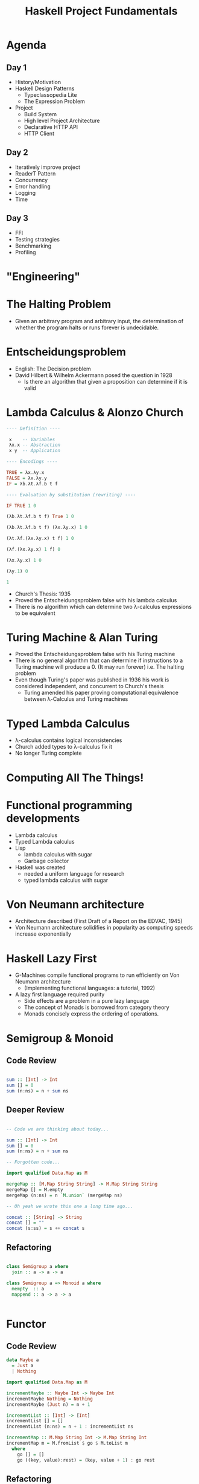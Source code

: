 #+TITLE: Haskell Project Fundamentals

* Agenda


** Day 1

  - History/Motivation
  - Haskell Design Patterns
    - Typeclassopedia Lite
    - The Expression Problem
  - Project
    - Build System
    - High level Project Architecture
    - Declarative HTTP API
    - HTTP Client

** Day 2

  - Iteratively improve project
  - ReaderT Pattern
  - Concurrency
  - Error handling
  - Logging
  - Time

** Day 3
  - FFI
  - Testing strategies
  - Benchmarking
  - Profiling


* "Engineering"


[[file:./images/calvin-hobbes.webp]]

* The Halting Problem


- Given an arbitrary program and arbitrary input, the determination of whether the program halts or runs forever is undecidable.

* Entscheidungsproblem


- English: The Decision problem
- David Hilbert & Wilhelm Ackermann posed the question in 1928
  - Is there an algorithm that given a proposition can determine if it is valid

* Lambda Calculus & Alonzo Church

#+ATTR_ORG: :width 600
[[file:./images/alonzo-church.jpg]]


#+BEGIN_SRC haskell
  ---- Definition ----

   x    -- Variables
   λx.x -- Abstraction
   x y  -- Application

  ---- Encodings ----

  TRUE = λx.λy.x
  FALSE = λx.λy.y
  IF = λb.λt.λf.b t f

  ---- Evaluation by substitution (rewriting) ----

  IF TRUE 1 0

  (λb.λt.λf.b t f) True 1 0

  (λb.λt.λf.b t f) (λx.λy.x) 1 0

  (λt.λf.(λx.λy.x) t f) 1 0

  (λf.(λx.λy.x) 1 f) 0

  (λx.λy.x) 1 0

  (λy.1) 0

  1
#+END_SRC

- Church's Thesis: 1935
- Proved the Entscheidungsproblem false with his lambda calculus
- There is no algorithm which can determine two λ-calculus expressions to be equivalent

* Turing Machine & Alan Turing

#+ATTR_ORG: :width 600
[[file:./images/alan-turing.jpg]]

- Proved the Entscheidungsproblem false with his Turing machine
- There is no general algorithm that can determine if instructions to a Turing machine will produce a 0. (It may run forever) i.e. The halting problem
- Even though Turing's paper was published in 1936 his work is considered independent, and concurrent to Church's thesis
  - Turing amended his paper proving computational equivalence between λ-Calculus and Turing machines

* Typed Lambda Calculus


- λ-calculus contains logical inconsistencies
- Church added types to λ-calculus fix it
- No longer Turing complete

* Computing All The Things!

#+ATTR_ORG: :width 600
[[file:./images/computability.jpg]]

* Functional programming developments


- Lambda calculus
- Typed Lambda calculus
- Lisp
  - lambda calculus with sugar
  - Garbage collector
- Haskell was created
  - needed a uniform language for research
  - typed lambda calculus with sugar
* Von Neumann architecture


- Architecture described (First Draft of a Report on the EDVAC, 1945)
- Von Neumann architecture solidifies in popularity as computing speeds increase exponentially

* Haskell Lazy First


- G-Machines compile functional programs to run efficiently on Von Neumann architecture
  - (Implementing functional languages: a tutorial, 1992)
- A lazy first language required purity
  - Side effects are a problem in a pure lazy language
  - The concept of Monads is borrowed from category theory
  - Monads concisely express the ordering of operations.

* Semigroup & Monoid


** Code Review

#+BEGIN_SRC haskell

  sum :: [Int] -> Int
  sum [] = 0
  sum (n:ns) = n + sum ns

#+END_SRC

** Deeper Review

#+BEGIN_SRC haskell

  -- Code we are thinking about today...

  sum :: [Int] -> Int
  sum [] = 0
  sum (n:ns) = n + sum ns

  -- Forgotten code...

  import qualified Data.Map as M

  mergeMap :: [M.Map String String] -> M.Map String String
  mergeMap [] = M.empty
  mergeMap (n:ns) = n `M.union` (mergeMap ns)

  -- Oh yeah we wrote this one a long time ago...

  concat :: [String] -> String
  concat [] = ""
  concat (s:ss) = s ++ concat s

#+END_SRC

** Refactoring

#+BEGIN_SRC haskell

  class Semigroup a where
    join :: a -> a -> a

  class Semigroup a => Monoid a where
    mempty  :: a
    mappend :: a -> a -> a


#+END_SRC

* Functor

** Code Review


#+BEGIN_SRC haskell
  data Maybe a
    = Just a
    | Nothing

  import qualified Data.Map as M

  incrementMaybe :: Maybe Int -> Maybe Int
  incrementMaybe Nothing = Nothing
  incrementMaybe (Just n) = n + 1

  incrementList :: [Int] -> [Int]
  incrementList [] = []
  incrementList (n:ns) = n + 1 : incrementList ns

  incrementMap :: M.Map String Int -> M.Map String Int
  incrementMap m = M.fromList $ go $ M.toList m
    where
      go [] = []
      go ((key, value):rest) = (key, value + 1) : go rest

#+END_SRC

** Refactoring

#+BEGIN_SRC haskell

  class Functor f where
    (<$>) :: (a -> b) -> f a -> f b

#+END_SRC

* Applicative

** Code Review


#+BEGIN_SRC haskell
req1 :: String -> Maybe Int
req1 _ = Just 4

req2 :: String -> Maybe Int
req2 _ = Just 2

req3 :: String -> Maybe Int
req3 _ = Just 42

data Answers = Answers
    { res1 :: Int
    , res2 :: Int
    , res3 :: Int
    }

run :: String -> Either String Answers
run q =
    let
        ma1 = req1 q
        ma2 = req2 q
        ma3 = req3 q
        answers = case (ma1, ma2, ma3) of
            (Just a1, Just a2, Just a3) -> Right $ Answers a1 a2 a3
            (Nothing, _, _) -> Left "req1 failed"
            (_, Nothing, _) -> Left "req2 failed"
            (_, _, Nothing) -> Left "req3 failed"
     in
        answers
#+END_SRC


** Refactoring

#+BEGIN_SRC haskell

  class (Functor f) => Applicative f where
    pure :: a -> f a
    (<*>) :: f (a -> b) -> f a -> f  b
    (*>) :: f a -> f b -> f b
    (<*) :: f a -> f b -> f a

#+END_SRC

* Monad

** Code Review


#+BEGIN_SRC haskell
req1 :: String -> Either String Int
req1 _ = Right 4

req2 :: String -> Either String Int
req2 _ = Right 2

req3 :: String -> Either String Int
req3 _ = Right 42

run :: String -> String -> String -> Either String Int
run q1 q2 q3 =
    case req1 q1 of
        Left err -> Left err
        Right r1 -> runSecond q2 q3 r1

runSecond :: String -> String -> Int -> Either String Int
runSecond q2 q3 r1 =
    case req2 q2 of
        Left err -> Left err
        Right r2 ->
            let processedRes = r2 + r1
             in if even processedRes
                    then runThird q3 processedRes
                    else Left "Odd answers are obviously wrong"

runThird :: String -> Int -> Either String Int
runThird q3 accum =
    case req3 q3 of
        Left err -> Left err
        Right r3 ->
            let processedRes = r3 + accum
             in if processedRes /= 42
                    then Right processedRes
                    else Left "WRONG!"

#+END_SRC

** Refactoring

#+BEGIN_SRC haskell

  class (Applicative m) => Monad m where
    (>>=) :: forall a b. m a -> (a -> m b) -> m b

#+END_SRC

* Expression problem


** Data


#+BEGIN_SRC haskell
  data Shape
    = Circle { radius :: Int}
    | Square { side :: Int}
    | Rectangle { w :: Int, h :: Int}

  area :: Shape -> Double
  area shape = case shape of
    (Circle r) = pi * r^2
    (Square s) = s * s
    (Rectangle w h) = w * h

  perimeter :: Shape -> Double
  perimiter shape =
    case shape of
      (Circle r) = pi * 2 * r
      (Square r) = s * 4
      (Rectangle w h) = (2 * w) + (2 * h)

#+END_SRC

** Classes


#+BEGIN_SRC haskell
  class Shape a where
    area :: a -> Double

  data Circle = Circle { radius :: Int }

  instance Shape Circle where
    area (Circle r) = pi * r^2

  data Square = Square { side :: Int }

  instance Shape Square where
    area (Square s) = s * s

  data Rectangle = Rectangle { w :: Int, h :: Int }

  instance Shape Rectangle where
    area (Rectangle w h) = w * h

#+END_SRC
#+END_SRC
** Solution


Finally tagless

#+BEGIN_SRC haskell
  -- ???
#+END_SRC

** Conclusion

#+begin_quote
It is better to have 100 functions operate on one data structure than 10 functions on 10 data structures.

-- Alan Perlis
#+end_quote

- Classes are better suited for situations when laws are well understood

Rails Conf 2012 Keynote: Simplicity Matters by Rich Hickey

* Project setup


** Project features
The project will be an HTTP API.

Endpoints:
  - Create user
  - Get list of users
  - Get User by id
  - Create subscription to stock analysis
  - Get list of users' stock analysis reports
  - Get users' stock analysis report by id
  - Initialize in memory database

Concepts covered:
  - HTTP API
  - JSON parsing
  - HTTP Client
  - Error handling
  - Logging
  - ReaderT pattern
  - Command line option parsing
  - Multithreading
  - Streaming Data
  - Tabular data
  - Foreign Function Interface
  - Tests
    - Formatting test output
    - Basic testing
    - Property based testing
    - Stateful property based testing
  - Generate API documentation
  - Performance
    - Benchmarking
    - Profiling
      - Space
      - Time
    - Load testing


** Build System

*** Nix

Pros:
  - Reproducibility
  - Flexibility
  - Infrastructure as code
  - Package manager for system-wide dependencies
  - Same build system for all languages

Cons:
  - Steep learning curve
  - When it breaks it can take significant effort to fix
  - Whole team buy in


*** Stack

Pros:
  - Simple

Cons:
  - No management of system deps
  - No integration with other languages


*** Cabal

  - Cabal is not a package manager, it is a Haskell build system
  - Cabal hell without a package manager


** Architecture

*** Choosing between effect systems

**** Monad Transformer Stack

     - Track effects through type system
     - mtl or tranformers
     - n * m problem
     - Performance
       - Can be bad if stack is large
       - Negligible for small stacks
       - Can be improved using continuation passing style
     - Proven track record

**** Extensible Effects

     - Track effects through type system
     - Flexibility
     - Performance:
       - Not the primary goal
       - Attempts at improving performance works for small examples
     - Hot research topic, possible gamble for production

**** ReaderT

     - Track effects through type system
     - Proven track record
     - Performance
       - Easier for compiler to optimize

* Command line parsing

* ReaderT

* HTTP API

* HTTP Client

* ErrorHandling

* Multithreading
** STM Overview
** Implementation

* FFI

* Tests
** Setup
** Property Based Testing
** Stateful Property Based Testing

* Benchmarking

* Profiling

* DSL

* Parting Notes

** Databases

** Libraries

  - Time
    - https://www.williamyaoh.com/posts/2019-09-16-time-cheatsheet.html
  - Concurrency
    - Parallel and Concurrent Programming in Haskell: https://www.oreilly.com/library/view/parallel-and-concurrent/9781449335939/

# Extra if we have time

* Arrows
* Free Monad
* GADTs
* Data Parallelism
* Recursion schemes
* Reduce ReaderT Boilerplate

